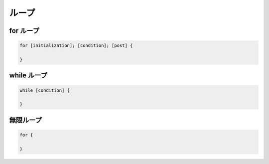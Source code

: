ループ
===================================

for ループ
-----------------------------------

.. code-block:: go

    for [initialization]; [condition]; [post] {

    }


while ループ
-----------------------------------

.. code-block:: go

    while [condition] {

    }


無限ループ
-----------------------------------

.. code-block:: go

    for {

    }